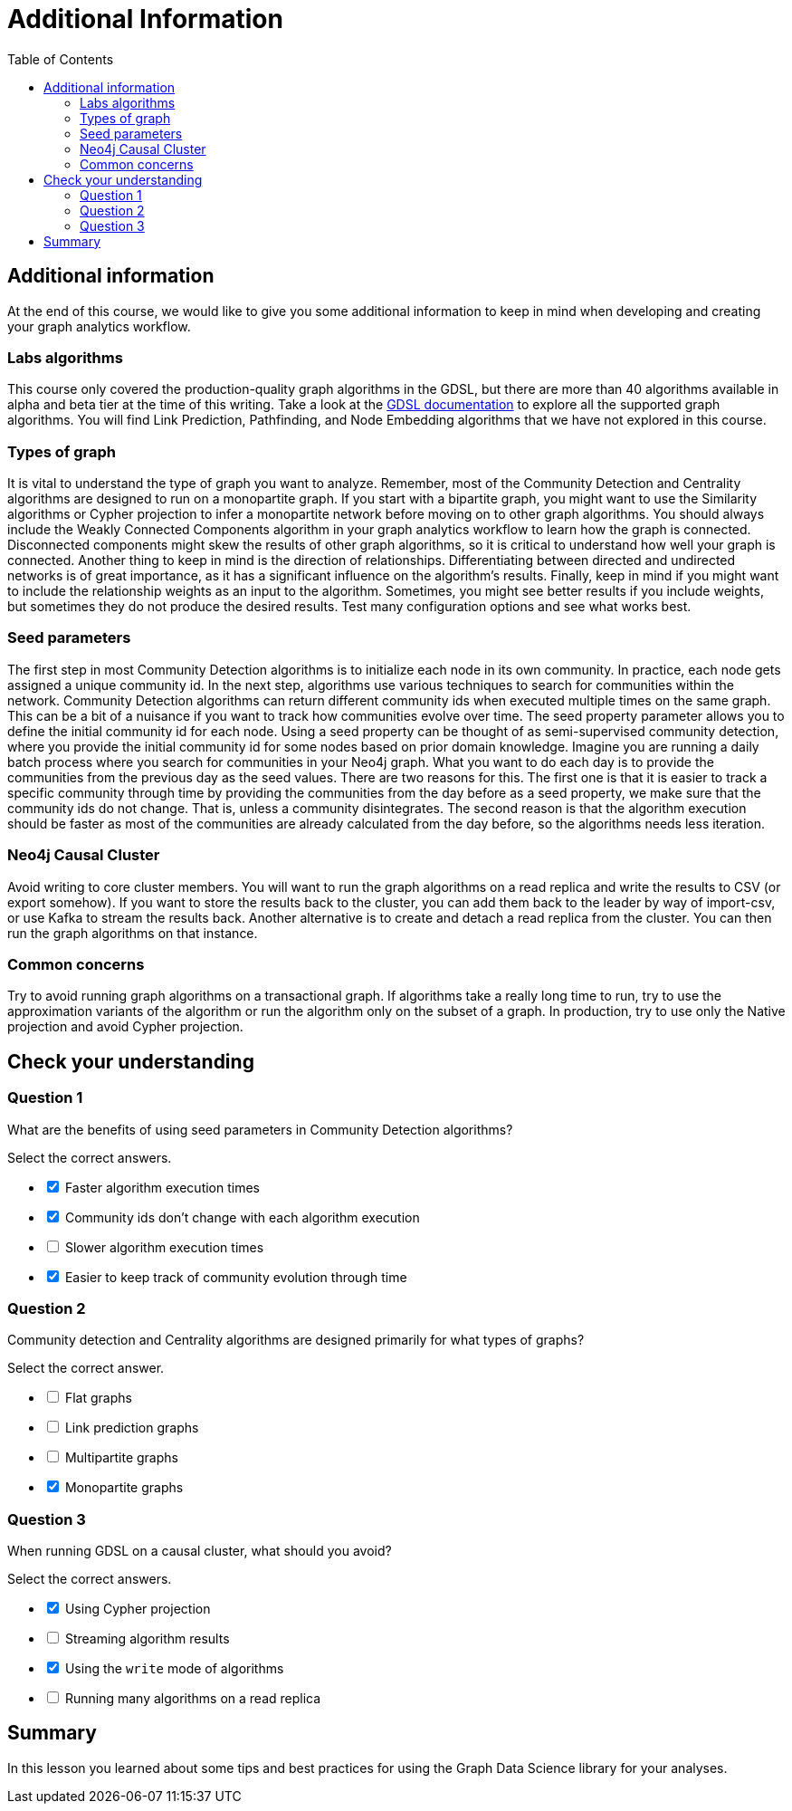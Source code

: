 = Additional Information
:slug: 11-iga-40-additional-information
:doctype: book
:toc: left
:toclevels: 4
:imagesdir: ../images
:module-next-title: Summary
:page-slug: {slug}
:page-layout: training
:page-quiz:
:page-module-duration-minutes: 10

== Additional information

At the end of this course, we would like to give you some additional information to keep in mind when developing and creating your graph analytics workflow.

=== Labs algorithms

ifdef::env-slides[]
[square]
* Explore the alpha and beta tier of the Community Detection, Centrality, and Similarity algorithms
* Explore the Link Prediction algorithms
* Explore the Pathfinding algorithms
* Also explore Node Embedding.

https://neo4j.com/docs/graph-data-science/current/algorithms/
endif::[]

[.notes]
--
This course only covered the production-quality graph algorithms in the GDSL, but there are more than 40 algorithms available in alpha and beta tier at the time of this writing.
Take a look at the https://neo4j.com/docs/graph-data-science/current/algorithms/[GDSL documentation] to explore all the supported graph algorithms.
You will find Link Prediction, Pathfinding, and Node Embedding algorithms that we have not explored in this course.
--

=== Types of graph

[.notes]
--
It is vital to understand the type of graph you want to analyze.
Remember, most of the Community Detection and Centrality algorithms are designed to run on a monopartite graph.
If you start with a bipartite graph, you might want to use the Similarity algorithms or Cypher projection to infer a monopartite network before moving on to other graph algorithms.
You should always include the Weakly Connected Components algorithm in your graph analytics workflow to learn how the graph is connected.
Disconnected components might skew the results of other graph algorithms, so it is critical to understand how well your graph is connected.
Another thing to keep in mind is the direction of relationships.
Differentiating between directed and undirected networks is of great importance, as it has a significant influence on the algorithm's results.
Finally, keep in mind if you might want to include the relationship weights as an input to the algorithm.
Sometimes, you might see better results if you include weights, but sometimes they do not produce the desired results.
Test many configuration options and see what works best.
--

ifdef::env-slides[]

[square]
* Community Detection and Centrality algorithms are for monopartite graphs.
* You can always  use Similarity algorithms or Cypher projects to infer a monopartite graph from a bipartite graph.
* Always start your analysis with Weakly Connected Components.
* Directed versus Undirected relationships can greatly affect the results.
* Relationship weights can also greatly affect the results.
* Experiment with different configurations until you see the desired results.
endif::[]

=== Seed parameters

[.notes]
--
The first step in most Community Detection algorithms is to initialize each node in its own community.
In practice, each node gets assigned a unique community id.
In the next step, algorithms use various techniques to search for communities within the network.
Community Detection algorithms can return different community ids when executed multiple times on the same graph.
This can be a bit of a nuisance if you want to track how communities evolve over time.
The seed property parameter allows you to define the initial community id for each node.
Using a seed property can be thought of as semi-supervised community detection, where you provide the initial community id for some nodes based on prior domain knowledge.
Imagine you are running a daily batch process where you search for communities in your Neo4j graph.
What you want to do each day is to provide the communities from the previous day as the seed values.
There are two reasons for this.
The first one is that it is easier to track a specific community through time by providing the communities from the day before as a seed property, we make sure that the community ids do not change.
That is, unless a community disintegrates.
The second reason is that the algorithm execution should be faster as most of the communities are already calculated from the day before, so the algorithms needs less iteration. 
--

ifdef::env-slides[]

[square]
* The seed property parameter allows you to define the initial community id for each node.
* You can use domain knowledge to properly seed nodes for their communities.
* Example: daily batch process where you search for communities
** Search for communities by providing their values from the day before
** Faster execution because most of the nodes already have calculated values
endif::[]

=== Neo4j Causal Cluster

[.notes]
--
Avoid writing to core cluster members.
You will want to run the graph algorithms on a read replica and write the results to CSV (or export somehow).
If you want to store the results back to the cluster, you can add them back to the leader by way of import-csv, or use Kafka to stream the results back.
Another alternative is to create and detach a read replica from the cluster.
You can then run the graph algorithms on that instance.
--

ifdef::env-slides[]
[square]
* Avoid writing to core cluster members.
* Run algorithms against read replicas, write results to CSV.
* Alternatives for storing results:
** Import CSV to the leader.
** Use Kafka to stream results back.
* Create and detach a read replica from the cluster and use that for analysis.
endif::[]

=== Common concerns

[.notes]
--
Try to avoid running graph algorithms on a transactional graph.
If algorithms take a really long time to run, try to use the approximation variants of the algorithm or run the algorithm only on the subset of a graph.
In production, try to use only the Native projection and avoid Cypher projection.
--

ifdef::env-slides[]
[square]
* Avoid running graph algorithms on a transactional graph.
* If algorithms take too long to run:
** Try to use approximation variants of the algorithm.
** Run the algorithm on a subset of the graph.
* In production, use only Native projection and avoid Cypher projection.
endif::[]

[.quiz]
== Check your understanding

=== Question 1

[.statement]
What are the benefits of using seed parameters in Community Detection algorithms?

[.statement]
Select the correct answers.

[%interactive.answers]
- [x] Faster algorithm execution times
- [x] Community ids don't change with each algorithm execution
- [ ] Slower algorithm execution times
- [x] Easier to keep track of community evolution through time

=== Question 2

[.statement]
Community detection and Centrality algorithms are designed primarily for what types of graphs?

[.statement]
Select the correct answer.

[%interactive.answers]
- [ ] Flat graphs
- [ ] Link prediction graphs
- [ ] Multipartite graphs
- [x] Monopartite graphs

=== Question 3

[.statement]
When running GDSL on a causal cluster, what should you avoid?

[.statement]
Select the correct answers.

[%interactive.answers]
- [x] Using Cypher projection
- [ ] Streaming algorithm results
- [x] Using the `write` mode of algorithms
- [ ] Running many algorithms on a read replica

[.summary]
== Summary

In this lesson you learned about some tips and best practices for using the Graph Data Science library for your analyses.
